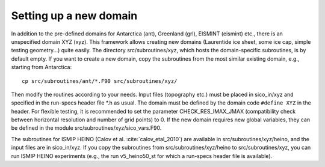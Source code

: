 .. _new_domain:

Setting up a new domain
***********************

In addition to the pre-defined domains for Antarctica (ant), Greenland (grl), EISMINT (eismint) etc., there is an unspecified domain XYZ (xyz). This framework allows creating new domains (Laurentide ice sheet, some ice cap, simple testing geometry...) quite easily. The directory src/subroutines/xyz, which hosts the domain-specific subroutines, is by default empty. If you want to create a new domain, copy the subroutines from the most similar existing domain, e.g., starting from Antarctica::

  cp src/subroutines/ant/*.F90 src/subroutines/xyz/

Then modify the routines according to your needs. Input files (topography etc.) must be placed in sico_in/xyz and specified in the run-specs header file \*.h as usual. The domain must be defined by the domain code ``#define XYZ`` in the header. For flexible testing, it is recommended to set the parameter CHECK_RES_IMAX_JMAX (compatibility check between horizontal resolution and number of grid points) to 0. If the new domain requires new global variables, they can be defined in the module src/subroutines/xyz/sico_vars.F90.

The subroutines for ISMIP HEINO (Calov et al. :cite:`calov_etal_2010`) are available in src/subroutines/xyz/heino, and the input files are in sico_in/xyz. If you copy the subroutines from src/subroutines/xyz/heino to src/subroutines/xyz, you can run ISMIP HEINO experiments (e.g., the run v5_heino50_st for which a run-specs header file is available).
